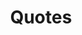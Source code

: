 :PROPERTIES:
:ID:       e2154f21-c75e-430c-9732-4c1fac95ded0
:END:
#+TITLE: Quotes
#+STARTUP: overview
#+ROAM_TAGS: keyword
#+ROAM_ALIAS: "Quotes" "quote"
#+CREATED: [2021-06-12 Cts]
#+LAST_MODIFIED: [2021-06-12 Cts 02:45]
